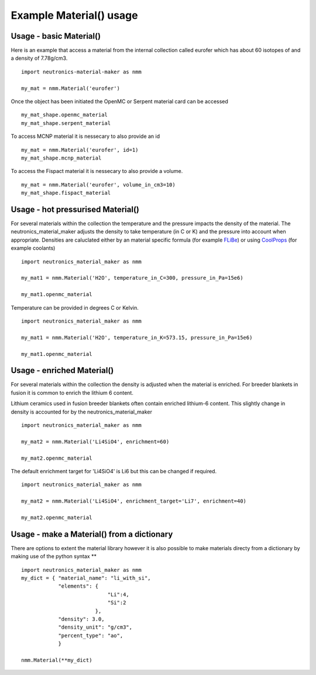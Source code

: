 Example Material() usage
========================

Usage - basic Material()
------------------------

Here is an example that access a material from the internal collection called eurofer which has about 60 isotopes of and a density of 7.78g/cm3.

::

   import neutronics-material-maker as nmm

   my_mat = nmm.Material('eurofer')

Once the object has been initiated the OpenMC or Serpent material card can be accessed

::

   my_mat_shape.openmc_material
   my_mat_shape.serpent_material

To access MCNP material it is nessecary to also provide an id

::

   my_mat = nmm.Material('eurofer', id=1)
   my_mat_shape.mcnp_material

To access the Fispact material it is nessecary to also provide a volume.

::

   my_mat = nmm.Material('eurofer', volume_in_cm3=10)
   my_mat_shape.fispact_material




Usage - hot pressurised  Material()
-----------------------------------

For several materials within the collection the temperature and the pressure impacts the density of the material. The neutronics_material_maker adjusts the density to take temperature (in C or K) and the pressure into account when appropriate. Densities are caluclated either by an material specific formula (for example `FLiBe <https://github.com/ukaea/neutronics_material_maker/blob/openmc_version/neutronics_material_maker/data/multiplier_and_breeder_materials.json>`_) or using `CoolProps <https://pypi.org/project/CoolProp/>`_ (for example coolants)

::

    import neutronics_material_maker as nmm

    my_mat1 = nmm.Material('H2O', temperature_in_C=300, pressure_in_Pa=15e6)

    my_mat1.openmc_material

Temperature can be provided in degrees C or Kelvin.

::

    import neutronics_material_maker as nmm

    my_mat1 = nmm.Material('H2O', temperature_in_K=573.15, pressure_in_Pa=15e6)

    my_mat1.openmc_material



Usage - enriched Material()
---------------------------

For several materials within the collection the density is adjusted when the material is enriched. For breeder blankets in fusion it is common to enrich the lithium 6 content.

Lithium ceramics used in fusion breeder blankets often contain enriched lithium-6 content. This slightly change in density is accounted for by the neutronics_material_maker

::

    import neutronics_material_maker as nmm

    my_mat2 = nmm.Material('Li4SiO4', enrichment=60)

    my_mat2.openmc_material

The default enrichment target for 'Li4SiO4' is Li6 but this can be changed if required.

::

    import neutronics_material_maker as nmm

    my_mat2 = nmm.Material('Li4SiO4', enrichment_target='Li7', enrichment=40)

    my_mat2.openmc_material



Usage - make a Material() from a dictionary
-------------------------------------------

There are options to extent the material library however it is also possible to make materials directy from a dictionary by making use of the python syntax **

::

    import neutronics_material_maker as nmm
    my_dict = { "material_name": "li_with_si",
                "elements": {
                                "Li":4,
                                "Si":2
                            },
                "density": 3.0,
                "density_unit": "g/cm3",
                "percent_type": "ao",
                }

    nmm.Material(**my_dict)
